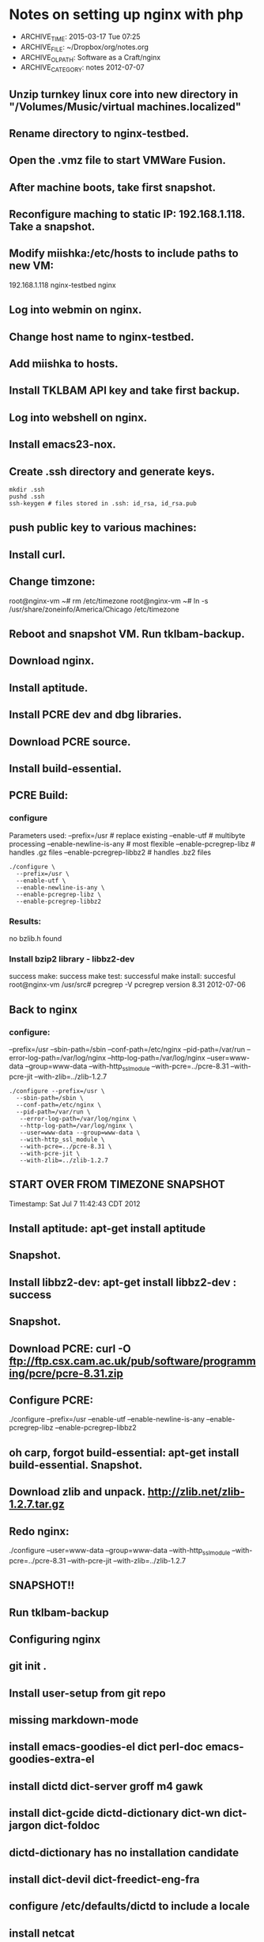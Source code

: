 * Notes on setting up nginx with php
- ARCHIVE_TIME: 2015-03-17 Tue 07:25
- ARCHIVE_FILE: ~/Dropbox/org/notes.org
- ARCHIVE_OLPATH: Software as a Craft/nginx
- ARCHIVE_CATEGORY: notes
  2012-07-07

** Unzip turnkey linux core into new directory in "/Volumes/Music/virtual machines.localized"
** Rename directory to nginx-testbed.
** Open the .vmz file to start VMWare Fusion.
** After machine boots, take first snapshot.
** Reconfigure maching to static IP: 192.168.1.118. Take a snapshot.
** Modify miishka:/etc/hosts to include paths to new VM:
   192.168.1.118	nginx-testbed nginx
** Log into webmin on nginx.
** Change host name to nginx-testbed.
** Add miishka to hosts.
** Install TKLBAM API key and take first backup.
** Log into webshell on nginx.
** Install emacs23-nox.
** Create .ssh directory and generate keys.
   #+begin_src shell
     mkdir .ssh
     pushd .ssh
     ssh-keygen # files stored in .ssh: id_rsa, id_rsa.pub
   #+end_src
** push public key to various machines:
** Install curl.
** Change timzone:
   root@nginx-vm ~# rm /etc/timezone
   root@nginx-vm ~# ln -s /usr/share/zoneinfo/America/Chicago /etc/timezone
** Reboot and snapshot VM. Run tklbam-backup.
** Download nginx.
** Install aptitude.
** Install PCRE dev and dbg libraries.
** Download PCRE source.
** Install build-essential.
** PCRE Build:
*** configure
   Parameters used:
     --prefix=/usr # replace existing
     --enable-utf # multibyte processing
     --enable-newline-is-any # most flexible
     --enable-pcregrep-libz # handles .gz files
     --enable-pcregrep-libbz2 # handles .bz2 files

   #+begin_src shell
     ./configure \
       --prefix=/usr \
       --enable-utf \
       --enable-newline-is-any \
       --enable-pcregrep-libz \
       --enable-pcregrep-libbz2
   #+end_src
*** Results:
    no bzlib.h found
*** Install bzip2 library - libbz2-dev
    success
    make: success
    make test: successful
    make install: succesful
    root@nginx-vm /usr/src# pcregrep -V
    pcregrep version 8.31 2012-07-06
** Back to nginx
*** configure:
    --prefix=/usr
    --sbin-path=/sbin
    --conf-path=/etc/nginx
    --pid-path=/var/run
    --error-log-path=/var/log/nginx
    --http-log-path=/var/log/nginx
    --user=www-data
    --group=www-data
    --with-http_ssl_module
    --with-pcre=../pcre-8.31
    --with-pcre-jit
    --with-zlib=../zlib-1.2.7

    #+begin_src shell
      ./configure --prefix=/usr \
        --sbin-path=/sbin \
        --conf-path=/etc/nginx \
        --pid-path=/var/run \
         --error-log-path=/var/log/nginx \
         --http-log-path=/var/log/nginx \
         --user=www-data --group=www-data \
         --with-http_ssl_module \
         --with-pcre=../pcre-8.31 \
         --with-pcre-jit \
         --with-zlib=../zlib-1.2.7
    #+end_src
** START OVER FROM TIMEZONE SNAPSHOT
  Timestamp: Sat Jul  7 11:42:43 CDT 2012
** Install aptitude: apt-get install aptitude
** Snapshot.
** Install libbz2-dev: apt-get install libbz2-dev : success
** Snapshot.
** Download PCRE: curl -O ftp://ftp.csx.cam.ac.uk/pub/software/programming/pcre/pcre-8.31.zip
** Configure PCRE:
   ./configure  --prefix=/usr  --enable-utf  --enable-newline-is-any  --enable-pcregrep-libz  --enable-pcregrep-libbz2
** oh carp, forgot build-essential: apt-get install build-essential. Snapshot.
** Download zlib and unpack. http://zlib.net/zlib-1.2.7.tar.gz
** Redo nginx:

   ./configure --user=www-data --group=www-data --with-http_ssl_module --with-pcre=../pcre-8.31 --with-pcre-jit --with-zlib=../zlib-1.2.7
** SNAPSHOT!!
** Run tklbam-backup
** Configuring nginx
** git init .
** Install user-setup from git repo
** missing markdown-mode
** install emacs-goodies-el dict perl-doc emacs-goodies-extra-el
** install dictd dict-server groff m4 gawk
** install dict-gcide dictd-dictionary dict-wn dict-jargon dict-foldoc
** dictd-dictionary has no installation candidate
** install dict-devil dict-freedict-eng-fra
** configure /etc/defaults/dictd to include a locale
** install netcat
** SNAPSHOT + TKLBAM
** install ghostscript imagemagick libpaper1 netpbm psutils:
   The following extra packages will be installed:
   defoma fontconfig-config gsfonts libavahi-client3 libavahi-common-data libavahi-common3 libcups2
   libcupsimage2 libfontconfig1 libgs8 libjasper1 libjpeg62 liblcms1 libltdl7 libmagickcore2
   libmagickwand2 libnetpbm10 libtiff4 ttf-dejavu-core
   Suggested packages:
   defoma-doc psfontmgr x-ttcidfont-conf dfontmgr libfont-freetype-perl ghostscript-cups
   ghostscript-x hpijs imagemagick-doc transfig cups-common libjasper-runtime liblcms-utils
   Recommended packages:
   libmagickcore2-extra libpaper-utils
   The following NEW packages will be installed:
   defoma fontconfig-config ghostscript gsfonts imagemagick libavahi-client3 libavahi-common-data
   libavahi-common3 libcups2 libcupsimage2 libfontconfig1 libgs8 libjasper1 libjpeg62 liblcms1
   libltdl7 libmagickcore2 libmagickwand2 libnetpbm10 libpaper1 libtiff4 netpbm psutils
   ttf-dejavu-core
   install libmagickcore2-extra:
   The following NEW packages will be installed:
   fontconfig{a} libcairo2{a} libdatrie1{a} libdirectfb-1.2-0{a} libdjvulibre-text{a}
   libdjvulibre21{a} libgd2-noxpm{a} libgraphviz4{a} libilmbase6{a} libmagickcore2-extra
   libopenexr6{a} libpango1.0-0{a} libpango1.0-common{a} libpixman-1-0{a} libsysfs2{a}
   libthai-data{a} libthai0{a} libts-0.0-0{a} libwmf0.2-7{a} libxcb-render-util0{a}
   libxcb-render0{a} libxft2{a} libxrender1{a} tsconf{a}
   The following packages are RECOMMENDED but will NOT be installed:
   x-ttcidfont-conf
** install markdown
** SNAPSHOT and TKLBAM
** install mlocate
** Configure nginx
   Initial config just puts the webserver listening at port 80 to /usr/local/nginx/html/
   It works!
** Create a location for vhosts: /var/www/vhosts
** Create a vhost: /var/www/vhosts/myapp.com
** Install fastcgi
   download from http://www.fastcgi.com/dist/fcgi-current.tar.gz
   unpack into /usr/src
   configure
   no paramters
   make: FAILS
** using apt-get instead
** install libfcgi, libfcgi-dev, libfcgi-perl, libfcgi-procmanager-perl
** DONE Install rvm, ruby, rails, gem, etc
** Return to nginx
*** Set up a vhost:
*** add server config in conf/nginx.conf:

     #+begin_src
 # myapp.com virtual host
 #
 server {
   listen       80;
   server_name  myapp.com;

   location /var/www/vhosts/myapp.com {
     root   html;
     index  index.html index.htm;
   }
 }
     #+end_src
*** didn't work. Hmm...
**** '''location''' is what matches the path info on the URL
**** '''root''' is where the document root is
**** WOOT!! it works:

     #+begin_src
 # myapp.com virtual host
 #
 server {
   listen       80;
   server_name  myapp.com;

   location / {
     root   /var/www/vhosts/myapp.com;
     index  index.html index.htm;
   }
 }

     #+end_src
*** now for the master class of server routing:
*** set up a regex that will point at any virtual server that is thrown at the web server:
    #+begin_src
 # Generic vhost config using named pattersn
 server {
   listen       80;
   server_name  ~^(www\.)?(?<domain>.+)$;
   location / {
     root        /var/www/vhosts/$domain;
     index       index.php index.html index.htm;
   }
 }

    #+end_src

    This matches anything in the HTTP_HOST, mappint www.$domain to $domain.
    example.com and www.example.com will resove to /var/www/vhosts/example.com
    wiki.example.com and www.wiki.example.com will resolve to /var/www/vhosts/wiki.example.com
    anapp.example.com and www.anapp.example.com will resolve to /var/www/vhosts/anapp.example.com
    as well, set up the default server to catch things which are bogus names:

    #+begin_src
     server_name  localhost
     nginx-testbed
     nginx-vm
     ""
     "_"
     192.168.1.118
     127.0.0.1;
    #+end_src


    server naming is described here:
    http://www.nginx.org/en/docs/http/server_names.html

** SNAPSHOT and TKLBAM  Sat Jul  7 18:54:23 CDT 2012

** Installing data bases

*** SQLite3

    installed sqlite documentation in /usr/share/sqlite. Added alias to nginx to map:
    http://nginx-vm/sqlite-doc/ to /usr/share/sqllite/

    oh crud. there's a version of sqlite3 on the system already -- I
    SHOULD HAVE KNOWN! Rollback to last snapshot and start again.

    ./configure --prefix=/usr to overwrite existing install (hope this works!) YAY ***\o/***
    hmm -- no readline support: apt-get install libreadline6-dev
    ./configure --prefix=/usr --enable-readline --enable-threadsafe --enable-dynamic-extensions

**** install sudo package: success
**** adduser tamara: success
**** add user tamara to sudo group: success!

** MySQL
** PostGRESS
** Installing PHP
     Okay, this is the hard part, I think, figuring out everything to configure for php.

g** Vagrant
